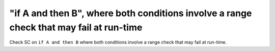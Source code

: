 "if A and then B", where both conditions involve a range check that may fail at run-time
==============================================================================

Check SC on ``if A and then B`` where both conditions involve a range check that
may fail at run-time.
